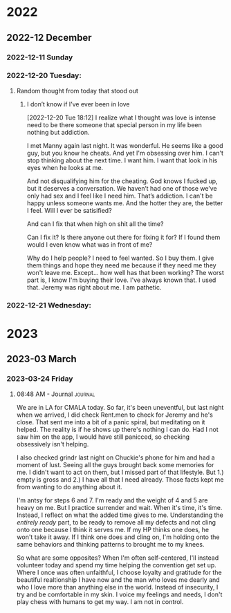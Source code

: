 

* 2022
** 2022-12 December

*** 2022-12-11 Sunday
*** 2022-12-20 Tuesday:
**** Random thought from today that stood out
***** I don’t know if I’ve ever been in love
[2022-12-20 Tue 18:12]
I realize what I thought was love is intense need to be there someone that special person in my life been nothing but addiction.

I met Manny again last night. It was wonderful.  He seems like a good guy, but you know he cheats. And yet I'm obsessing over him. I can't stop thinking about the next time. I want him. I want that look in his eyes when he looks at me.

And not disqualifying him for the cheating. God knows I fucked up, but it deserves a conversation. We haven’t had one of those we’ve only had sex and I feel like I need him. That’s addiction. I can't be happy unless someone wants me. And the hotter they are, the better I feel.  Will I ever be satisified?

And can I fix that when high on shit all the time?

Can I fix it? Is there anyone out there for fixing it for?  If I found them would I even know what was in front of me?

Why do I help people?  I need to feel wanted.  So I buy them. I give them things and hope they need me because if they need me they won't leave me.  Except... how well has that been working?  The worst part is, I know I'm buying their love. I've always known that.  I used that. Jeremy was right about me.  I am pathetic.

*** 2022-12-21 Wednesday:

#  LocalWords:  Manny

* 2023
** 2023-03 March
*** 2023-03-24 Friday

**** 08:48 AM - Journal                                             :journal:
:LOGBOOK:
CLOCK: [2023-03-24 Fri 08:48]--[2023-03-24 Fri 09:13] =>  0:25
:END:


We are in LA for CMALA today. So far, it's been uneventful, but last night when we arrived, I did check Rent.men to check for Jeremy and he's close.  That sent me into a bit of a panic spiral, but meditating on it helped.  The reality is if he shows up there's nothing I can do.  Had I not saw him on the app, I would have still panicced, so checking obsessively isn't helping.

I also checked grindr last night on Chuckie's phone for him and had a moment of lust.  Seeing all the guys brought back some memories for me.  I didn't want to act on them, but I missed part of that lifestyle. But 1.) empty is gross and 2.) I have all that I need already.  Those facts kept me from wanting to do anything about it.

I'm antsy for steps 6 and 7. I'm ready and the weight of 4 and 5 are heavy on me.  But I practice surrender and wait.  When it's time, it's time. Instead, I reflect on what the added time gives to me.  Understanding the /entirely ready/ part, to be ready to remove all my defects and not cling onto one because I think it serves me. If my HP thinks one does, he won't take it away. If I think one does and cling on, I'm holding onto the same behaviors and thinking patterns to brought me to my knees.

So what are some opposites?  When I'm often self-centered, I'll instead volunteer today and spend my time helping the convention get set up.  Where I once was often unfaithful, I choose loyalty and gratitude for the beautiful realtionship I have now and the man who loves me dearly and who I love more than anything else in the world.  Instead of insecurity, I try and be comfortable in my skin.  I voice my feelings and needs, I don't play chess with humans to get my way. I am not in control.
